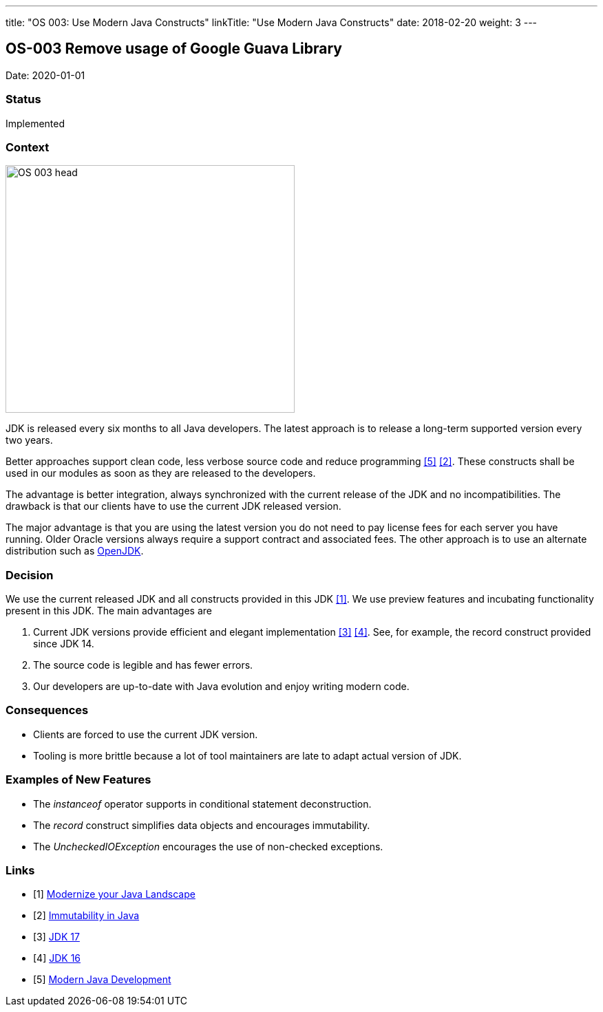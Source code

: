 ---
title: "OS 003: Use Modern Java Constructs"
linkTitle: "Use Modern Java Constructs"
date: 2018-02-20
weight: 3
---

== OS-003 Remove usage of Google Guava Library

Date: 2020-01-01

=== Status

Implemented

=== Context

image::OS-003-head.jpg[width=420,height=360,role=left]

JDK is released every six months to all Java developers.
The latest approach is to release a long-term supported version every two years.

Better approaches support clean code, less verbose source code and reduce programming  <<modern-java-development>> <<immutability-in-java>>.
These constructs shall be used in our modules as soon as they are released to the developers.

The advantage is better integration, always synchronized with the current release of the JDK and no incompatibilities.
The drawback is that our clients have to use the current JDK released version.

The major advantage is that you are using the latest version you do not need to pay license fees for each server you have running.
Older Oracle versions always require a support contract and associated fees.
The other approach is to use an alternate distribution such as https://openjdk.java.net/[OpenJDK].

=== Decision

We use the current released JDK and all constructs provided in this JDK <<modernize-java-landscape>>.
We use preview features and incubating functionality present in this JDK.
The main advantages are

. Current JDK versions provide efficient and elegant implementation <<jdk-17>> <<jdk-16>>.
See, for example, the record construct provided since JDK 14.

. The source code is legible and has fewer errors.
. Our developers are up-to-date with Java evolution and enjoy writing modern code.

=== Consequences

* Clients are forced to use the current JDK version.
* Tooling is more brittle because a lot of tool maintainers are late to adapt actual version of JDK.

=== Examples of New Features

* The _instanceof_ operator supports in conditional statement deconstruction.
* The _record_ construct simplifies data objects and encourages immutability.
* The _UncheckedIOException_ encourages the use of non-checked exceptions.

[bibliography]
=== Links

- [[[modernize-java-landscape, 1]]] link:../../../blog/2022/modernize-your-java-landscape/[Modernize your Java Landscape]
- [[[immutability-in-java, 2]]] link:../../../blog/2022/immutability-in-java/[Immutability in Java]
- [[[jdk-17, 3]]] link:../../../blog/2021/jdk-17/[JDK 17]
- [[[jdk-16, 4]]] link:../../../blog/2021/jdk-16/[JDK 16]
- [[[modern-java-development, 5]]] link:../../../blog/2021/modern-java-development/[Modern Java Development]
